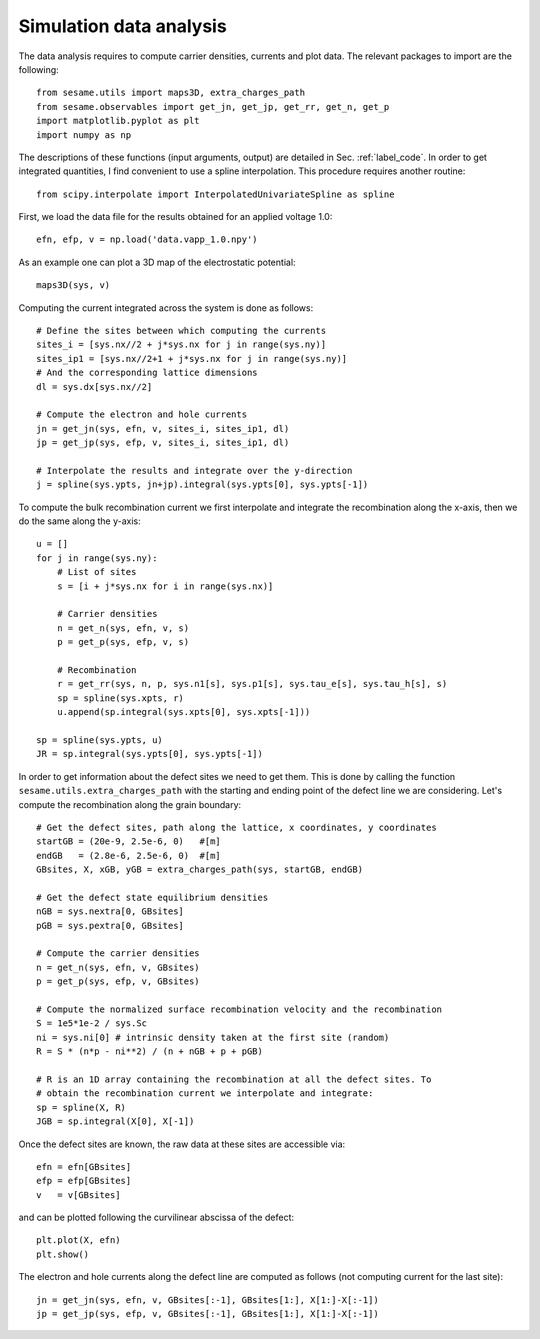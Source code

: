 Simulation data analysis
========================

The data analysis requires to compute carrier densities, currents and plot data.
The relevant packages to import are the following::

    from sesame.utils import maps3D, extra_charges_path
    from sesame.observables import get_jn, get_jp, get_rr, get_n, get_p
    import matplotlib.pyplot as plt
    import numpy as np

The descriptions of these functions (input arguments, output) are detailed in
Sec. :ref:`label_code`.
In order to get integrated quantities, I find convenient to use a spline
interpolation. This procedure requires another routine::

    from scipy.interpolate import InterpolatedUnivariateSpline as spline

First, we load the data file for the results obtained for an applied voltage
1.0::

    efn, efp, v = np.load('data.vapp_1.0.npy')

As an example one can plot a 3D map of the electrostatic potential::

    maps3D(sys, v)

Computing the current integrated across the system is done as follows::

    # Define the sites between which computing the currents
    sites_i = [sys.nx//2 + j*sys.nx for j in range(sys.ny)]
    sites_ip1 = [sys.nx//2+1 + j*sys.nx for j in range(sys.ny)]
    # And the corresponding lattice dimensions
    dl = sys.dx[sys.nx//2]

    # Compute the electron and hole currents
    jn = get_jn(sys, efn, v, sites_i, sites_ip1, dl)
    jp = get_jp(sys, efp, v, sites_i, sites_ip1, dl)

    # Interpolate the results and integrate over the y-direction
    j = spline(sys.ypts, jn+jp).integral(sys.ypts[0], sys.ypts[-1])

To compute the bulk recombination current we first interpolate and integrate the
recombination along the x-axis, then we do the same along the y-axis:: 

    u = []
    for j in range(sys.ny):
        # List of sites
        s = [i + j*sys.nx for i in range(sys.nx)]

        # Carrier densities
        n = get_n(sys, efn, v, s)
        p = get_p(sys, efp, v, s)

        # Recombination
        r = get_rr(sys, n, p, sys.n1[s], sys.p1[s], sys.tau_e[s], sys.tau_h[s], s)
        sp = spline(sys.xpts, r)
        u.append(sp.integral(sys.xpts[0], sys.xpts[-1]))

    sp = spline(sys.ypts, u)
    JR = sp.integral(sys.ypts[0], sys.ypts[-1])

In order to get information about the defect sites we need to get them. This is
done by calling the function ``sesame.utils.extra_charges_path`` with the
starting and ending point of the defect line we are considering. Let's compute
the recombination along the grain boundary::

    # Get the defect sites, path along the lattice, x coordinates, y coordinates
    startGB = (20e-9, 2.5e-6, 0)   #[m]
    endGB   = (2.8e-6, 2.5e-6, 0)  #[m]
    GBsites, X, xGB, yGB = extra_charges_path(sys, startGB, endGB)

    # Get the defect state equilibrium densities
    nGB = sys.nextra[0, GBsites]
    pGB = sys.pextra[0, GBsites]

    # Compute the carrier densities
    n = get_n(sys, efn, v, GBsites)
    p = get_p(sys, efp, v, GBsites)

    # Compute the normalized surface recombination velocity and the recombination
    S = 1e5*1e-2 / sys.Sc
    ni = sys.ni[0] # intrinsic density taken at the first site (random)
    R = S * (n*p - ni**2) / (n + nGB + p + pGB)

    # R is an 1D array containing the recombination at all the defect sites. To
    # obtain the recombination current we interpolate and integrate:
    sp = spline(X, R)
    JGB = sp.integral(X[0], X[-1])


Once the defect sites are known, the raw data at these sites are accessible
via::

    efn = efn[GBsites]
    efp = efp[GBsites]
    v   = v[GBsites]

and can be plotted following the curvilinear abscissa of the defect::

    plt.plot(X, efn)
    plt.show()

The electron and hole currents along the defect line are computed as follows (not
computing current for the last site)::

    jn = get_jn(sys, efn, v, GBsites[:-1], GBsites[1:], X[1:]-X[:-1])
    jp = get_jp(sys, efp, v, GBsites[:-1], GBsites[1:], X[1:]-X[:-1])
